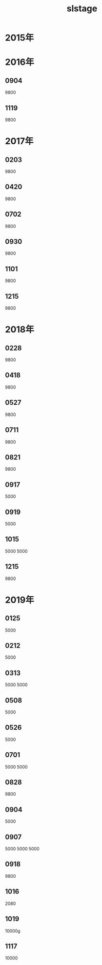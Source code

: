 #+TITLE: slstage
* 2015年
* 2016年
** 0904
9800
** 1119
9800

* 2017年
** 0203
9800
** 0420
9800
** 0702
9800
** 0930
9800
** 1101
9800
** 1215
9800
* 2018年
** 0228
9800
** 0418
9800
** 0527
9800
** 0711
9800
** 0821
9800
** 0917
5000
** 0919
5000
** 1015
5000
5000
** 1215
9800
* 2019年
** 0125
5000
** 0212
5000
** 0313
5000
5000
** 0508
5000
** 0526
5000
** 0701
5000
5000
** 0828
9800
** 0904
5000
** 0907
5000
5000
5000
** 0918
9800
** 1016
2080
** 1019
10000g
** 1117
10000
